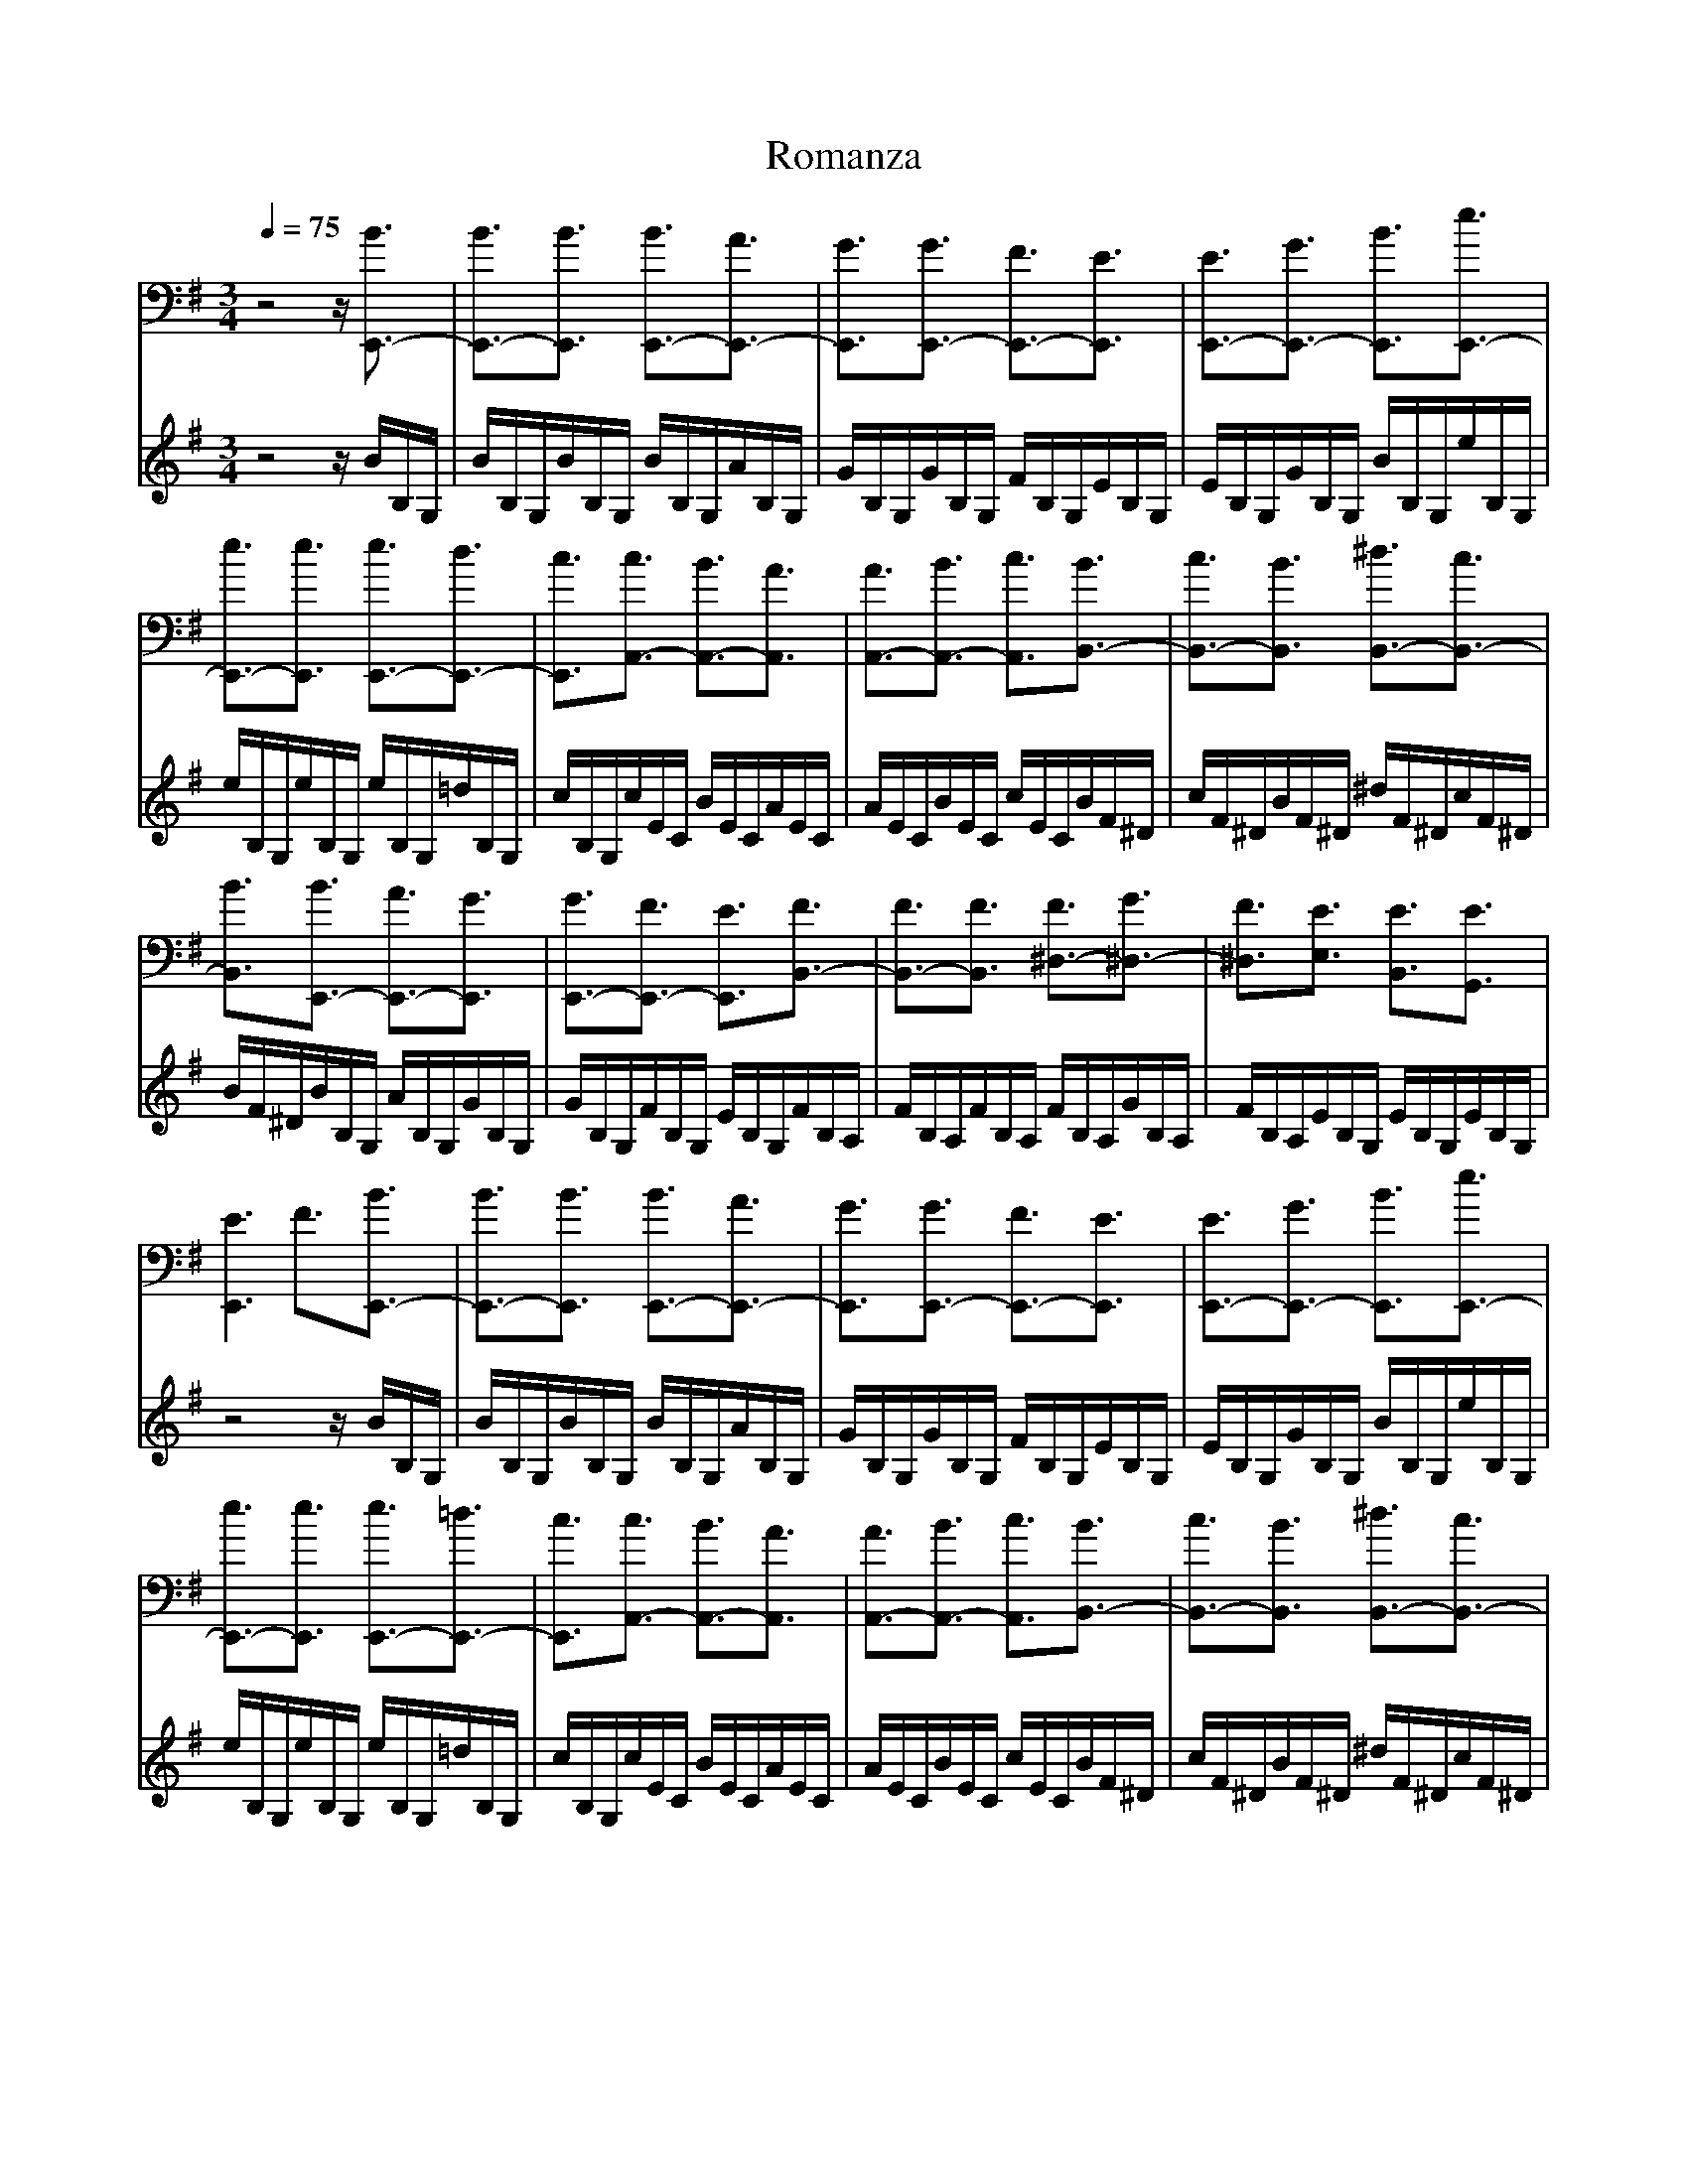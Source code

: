 X:1
T:Romanza 
M:3/4
L:1/8
Q:1/4=75
K:Em
V:1
%ukulele
z4z/2[B3/2E,,3/2-]|[B3/2E,,3/2-][B3/2E,,3/2] [B3/2E,,3/2-][A3/2E,,3/2-]|[G3/2E,,3/2][G3/2E,,3/2-] [F3/2E,,3/2-][E3/2E,,3/2]|[E3/2E,,3/2-][G3/2E,,3/2-] [B3/2E,,3/2][e3/2E,,3/2-]|
[e3/2E,,3/2-][e3/2E,,3/2] [e3/2E,,3/2-][d3/2E,,3/2-]|[c3/2E,,3/2][c3/2A,,3/2-] [B3/2A,,3/2-][A3/2A,,3/2]|[A3/2A,,3/2-][B3/2A,,3/2-] [c3/2A,,3/2][B3/2B,,3/2-]|[c3/2B,,3/2-][B3/2B,,3/2] [^d3/2B,,3/2-][c3/2B,,3/2-]|
[B3/2B,,3/2][B3/2E,,3/2-] [A3/2E,,3/2-][G3/2E,,3/2]|[G3/2E,,3/2-][F3/2E,,3/2-] [E3/2E,,3/2][F3/2B,,3/2-]|[F3/2B,,3/2-][F3/2B,,3/2] [F3/2^D,3/2-][G3/2^D,3/2-]|[F3/2^D,3/2][E3/2E,3/2] [E3/2B,,3/2][E3/2G,,3/2]|
[E3E,,3] F3/2[B3/2E,,3/2-]|[B3/2E,,3/2-][B3/2E,,3/2] [B3/2E,,3/2-][A3/2E,,3/2-]|[G3/2E,,3/2][G3/2E,,3/2-] [F3/2E,,3/2-][E3/2E,,3/2]|[E3/2E,,3/2-][G3/2E,,3/2-] [B3/2E,,3/2][e3/2E,,3/2-]|
[e3/2E,,3/2-][e3/2E,,3/2] [e3/2E,,3/2-][=d3/2E,,3/2-]|[c3/2E,,3/2][c3/2A,,3/2-] [B3/2A,,3/2-][A3/2A,,3/2]|[A3/2A,,3/2-][B3/2A,,3/2-] [c3/2A,,3/2][B3/2B,,3/2-]|[c3/2B,,3/2-][B3/2B,,3/2] [^d3/2B,,3/2-][c3/2B,,3/2-]|
[B3/2B,,3/2][B3/2E,,3/2-] [A3/2E,,3/2-][G3/2E,,3/2]|[G3/2E,,3/2-][F3/2E,,3/2-] [E3/2E,,3/2][F3/2B,,3/2-]|[F3/2B,,3/2-][F3/2B,,3/2] [F3/2^D,3/2-][G3/2^D,3/2-]|[F3/2^D,3/2][E3/2E,3/2] [E3/2B,,3/2][E3/2G,,3/2]|
[E3/2E,,3/2-][B,3/2E,,3/2-] [B,3/2E,,3/2][^G3/2E,,3/2-]|[^G3/2E,,3/2-][^G3/2E,,3/2] [^G3/2E,,3/2-][F3/2E,,3/2-]|[E3/2E,,3/2][E3/2B,,3/2-] [^D3/2B,,3/2-][^D3/2B,,3/2]|[^D3/2B,,3/2-][=D3/2B,,3/2-] [^D3/2B,,3/2][^c3/2B,,3/2-]|
[^c3/2B,,3/2-][^c3/2B,,3/2] [^c3/2B,,3/2-][^d3/2B,,3/2-]|[^c3/2B,,3/2][^c3/2E,,3/2-] [B3/2E,,3/2-][B3/2E,,3/2]|[B3/2E,,3/2-][^c3/2E,,3/2-] [^d3/2E,,3/2][e3/2E,,3/2-]|[e3/2E,,3/2-][e3/2E,,3/2] [e3/2E,,3/2-][^d3/2E,,3/2-]|
[=d3/2E,,3/2][^c3/2A,,3/2-] [^c3/2A,,3/2-][^c3/2A,,3/2]|[^c3/2A,,3/2-][B3/2A,,3/2-] [A3/2A,,3/2][^G3/2B,,3/2-]|[^G3/2B,,3/2-][^G3/2B,,3/2] [^G3/2B,,3/2-][A3/2B,,3/2-]|[F3/2B,,3/2][E3/2E,3/2] [E3/2B,,3/2][E3/2^G,,3/2]|
[E3/2E,,3/2-][B,3/2E,,3/2-] [B,3/2E,,3/2][^G3/2E,,3/2-]|[^G3/2E,,3/2-][^G3/2E,,3/2] [^G3/2E,,3/2-][F3/2E,,3/2-]|[E3/2E,,3/2][E3/2B,,3/2-] [^D3/2B,,3/2-][^D3/2B,,3/2]|[^D3/2B,,3/2-][=D3/2B,,3/2-] [^D3/2B,,3/2][^c3/2B,,3/2-]|
[^c3/2B,,3/2-][^c3/2B,,3/2] [^c3/2B,,3/2-][^d3/2B,,3/2-]|[^c3/2B,,3/2][^c3/2E,,3/2-] [B3/2E,,3/2-][B3/2E,,3/2]|[B3/2E,,3/2-][^c3/2E,,3/2-] [^d3/2E,,3/2][e3/2E,,3/2-]|[e3/2E,,3/2-][e3/2E,,3/2] [e3/2E,,3/2-][^d3/2E,,3/2-]|
[=d3/2E,,3/2][^c3/2A,,3/2-] [^c3/2A,,3/2-][^c3/2A,,3/2]|[^c3/2A,,3/2-][B3/2A,,3/2-] [A3/2A,,3/2][^G3/2B,,3/2-]|[^G3/2B,,3/2-][^G3/2B,,3/2] [^G3/2B,,3/2-][A3/2B,,3/2-]|[F3/2B,,3/2][E3/2E,3/2] [E3/2B,,3/2][E3/2^G,,3/2]|
[E3E,,3] F3/2[B3/2E,,3/2-]|[B3/2E,,3/2-][B3/2E,,3/2] [B3/2E,,3/2-][A3/2E,,3/2-]|[=G3/2E,,3/2][G3/2E,,3/2-] [F3/2E,,3/2-][E3/2E,,3/2]|[E3/2E,,3/2-][G3/2E,,3/2-] [B3/2E,,3/2][e3/2E,,3/2-]|
[e3/2E,,3/2-][e3/2E,,3/2] [e3/2E,,3/2-][d3/2E,,3/2-]|[=c3/2E,,3/2][c3/2A,,3/2-] [B3/2A,,3/2-][A3/2A,,3/2]|[A3/2A,,3/2-][B3/2A,,3/2-] [c3/2A,,3/2][B3/2B,,3/2-]|[c3/2B,,3/2-][B3/2B,,3/2] [^d3/2B,,3/2-][c3/2B,,3/2-]|
[B3/2B,,3/2][B3/2E,,3/2-] [A3/2E,,3/2-][G3/2E,,3/2]|[G3/2E,,3/2-][F3/2E,,3/2-] [E3/2E,,3/2][F3/2B,,3/2-]|[F3/2B,,3/2-][F3/2B,,3/2] [F3/2^D,3/2-][G3/2^D,3/2-]|[F3/2^D,3/2][E3/2E,3/2] [E3/2B,,3/2][E3/2=G,,3/2]|
[E4-E,,4-][E/2E,,/2]
V:2
%ukulele
z4z/2B/2B,/2G,/2|B/2B,/2G,/2B/2B,/2G,/2 B/2B,/2G,/2A/2B,/2G,/2|G/2B,/2G,/2G/2B,/2G,/2 F/2B,/2G,/2E/2B,/2G,/2|E/2B,/2G,/2G/2B,/2G,/2 B/2B,/2G,/2e/2B,/2G,/2|
e/2B,/2G,/2e/2B,/2G,/2 e/2B,/2G,/2=d/2B,/2G,/2|c/2B,/2G,/2c/2E/2C/2 B/2E/2C/2A/2E/2C/2|A/2E/2C/2B/2E/2C/2 c/2E/2C/2B/2F/2^D/2|c/2F/2^D/2B/2F/2^D/2 ^d/2F/2^D/2c/2F/2^D/2|
B/2F/2^D/2B/2B,/2G,/2 A/2B,/2G,/2G/2B,/2G,/2|G/2B,/2G,/2F/2B,/2G,/2 E/2B,/2G,/2F/2B,/2A,/2|F/2B,/2A,/2F/2B,/2A,/2 F/2B,/2A,/2G/2B,/2A,/2|F/2B,/2A,/2E/2B,/2G,/2 E/2B,/2G,/2E/2B,/2G,/2|
z4z/2B/2B,/2G,/2|B/2B,/2G,/2B/2B,/2G,/2 B/2B,/2G,/2A/2B,/2G,/2|G/2B,/2G,/2G/2B,/2G,/2 F/2B,/2G,/2E/2B,/2G,/2|E/2B,/2G,/2G/2B,/2G,/2 B/2B,/2G,/2e/2B,/2G,/2|
e/2B,/2G,/2e/2B,/2G,/2 e/2B,/2G,/2=d/2B,/2G,/2|c/2B,/2G,/2c/2E/2C/2 B/2E/2C/2A/2E/2C/2|A/2E/2C/2B/2E/2C/2 c/2E/2C/2B/2F/2^D/2|c/2F/2^D/2B/2F/2^D/2 ^d/2F/2^D/2c/2F/2^D/2|
B/2F/2^D/2B/2B,/2G,/2 A/2B,/2G,/2G/2B,/2G,/2|G/2B,/2G,/2F/2B,/2G,/2 E/2B,/2G,/2F/2B,/2A,/2|F/2B,/2A,/2F/2B,/2A,/2 F/2B,/2A,/2G/2B,/2A,/2|F/2B,/2A,/2E/2B,/2G,/2 E/2B,/2G,/2E/2B,/2G,/2|
z4z/2^G/2B,/2^G,/2|^G/2B,/2^G,/2^G/2B,/2^G,/2 ^G/2B,/2^G,/2F/2B,/2^G,/2|E/2B,/2^G,/2E/2A,/2F,/2 ^D/2A,/2F,/2^D/2A,/2F,/2|^D/2A,/2F,/2=D/2A,/2F,/2 ^D/2A,/2F,/2^c/2F/2^D/2|
^c/2F/2^D/2^c/2F/2^D/2 ^c/2F/2^D/2^d/2F/2^D/2|^c/2F/2^D/2^c/2^G/2E/2 B/2^G/2E/2B/2^G/2E/2|B/2^G/2E/2^c/2^G/2E/2 ^d/2^G/2E/2e/2^G/2E/2|e/2^G/2E/2e/2^G/2E/2 e/2^G/2E/2^d/2^G/2E/2|
=d/2^G/2E/2^c/2E/2^C/2 ^c/2E/2^C/2^c/2E/2^C/2|^c/2E/2^C/2B/2E/2^C/2 A/2E/2^C/2^G/2^D/2A,/2|^G/2^D/2A,/2^G/2^D/2A,/2 ^G/2^D/2A,/2A/2^D/2A,/2|F/2^D/2A,/2E/2B,/2^G,/2 E/2B,/2^G,/2E/2B,/2^G,/2|
z4z/2^G/2B,/2^G,/2|^G/2B,/2^G,/2^G/2B,/2^G,/2 ^G/2B,/2^G,/2F/2B,/2^G,/2|E/2B,/2^G,/2E/2A,/2F,/2 ^D/2A,/2F,/2^D/2A,/2F,/2|^D/2A,/2F,/2=D/2A,/2F,/2 ^D/2A,/2F,/2^c/2F/2^D/2|
^c/2F/2^D/2^c/2F/2^D/2 ^c/2F/2^D/2^d/2F/2^D/2|^c/2F/2^D/2^c/2^G/2E/2 B/2^G/2E/2B/2^G/2E/2|B/2^G/2E/2^c/2^G/2E/2 ^d/2^G/2E/2e/2^G/2E/2|e/2^G/2E/2e/2^G/2E/2 e/2^G/2E/2^d/2^G/2E/2|
=d/2^G/2E/2^c/2E/2^C/2 ^c/2E/2^C/2^c/2E/2^C/2|^c/2E/2^C/2B/2E/2^C/2 A/2E/2^C/2^G/2^D/2A,/2|^G/2^D/2A,/2^G/2^D/2A,/2 ^G/2^D/2A,/2A/2^D/2A,/2|F/2^D/2A,/2E/2B,/2^G,/2 E/2B,/2^G,/2E/2B,/2^G,/2|
z4z/2B/2B,/2=G,/2|B/2B,/2G,/2B/2B,/2G,/2 B/2B,/2G,/2A/2B,/2G,/2|=G/2B,/2G,/2G/2B,/2G,/2 F/2B,/2G,/2E/2B,/2G,/2|E/2B,/2G,/2G/2B,/2G,/2 B/2B,/2G,/2e/2B,/2G,/2|
e/2B,/2G,/2e/2B,/2G,/2 e/2B,/2G,/2d/2B,/2G,/2|=c/2B,/2G,/2c/2E/2=C/2 B/2E/2C/2A/2E/2C/2|A/2E/2C/2B/2E/2C/2 c/2E/2C/2B/2F/2^D/2|c/2F/2^D/2B/2F/2^D/2 ^d/2F/2^D/2c/2F/2^D/2|
B/2F/2^D/2B/2B,/2G,/2 A/2B,/2G,/2G/2B,/2G,/2|G/2B,/2G,/2F/2B,/2G,/2 E/2B,/2G,/2F/2B,/2A,/2|F/2B,/2A,/2F/2B,/2A,/2 F/2B,/2A,/2G/2B,/2A,/2|F/2B,/2A,/2E/2B,/2G,/2 E/2B,/2G,/2E/2B,/2G,/2|
